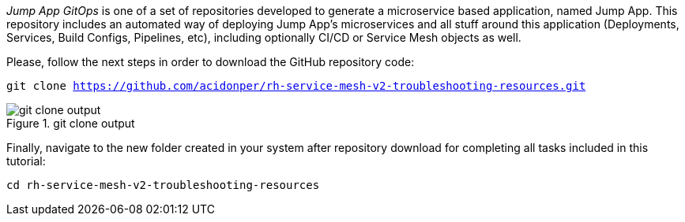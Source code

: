 
_Jump App GitOps_ is one of a set of repositories developed to generate a microservice based application, named Jump App. This repository includes an automated way of deploying Jump App's microservices and all stuff around this application (Deployments, Services, Build Configs, Pipelines, etc), including optionally CI/CD or Service Mesh objects as well.

Please, follow the next steps in order to download the GitHub repository code:

[.lines_space]
[.console-input]
[source,bash, subs="+macros,+attributes"]
----
git clone https://github.com/acidonper/rh-service-mesh-v2-troubleshooting-resources.git
----

.git clone output
image::git_clone_output.png[]

Finally, navigate to the new folder created in your system after repository download for completing all tasks included in this tutorial:

[.lines_space]
[.console-input]
[source,bash, subs="+macros,+attributes"]
----
cd rh-service-mesh-v2-troubleshooting-resources
----

